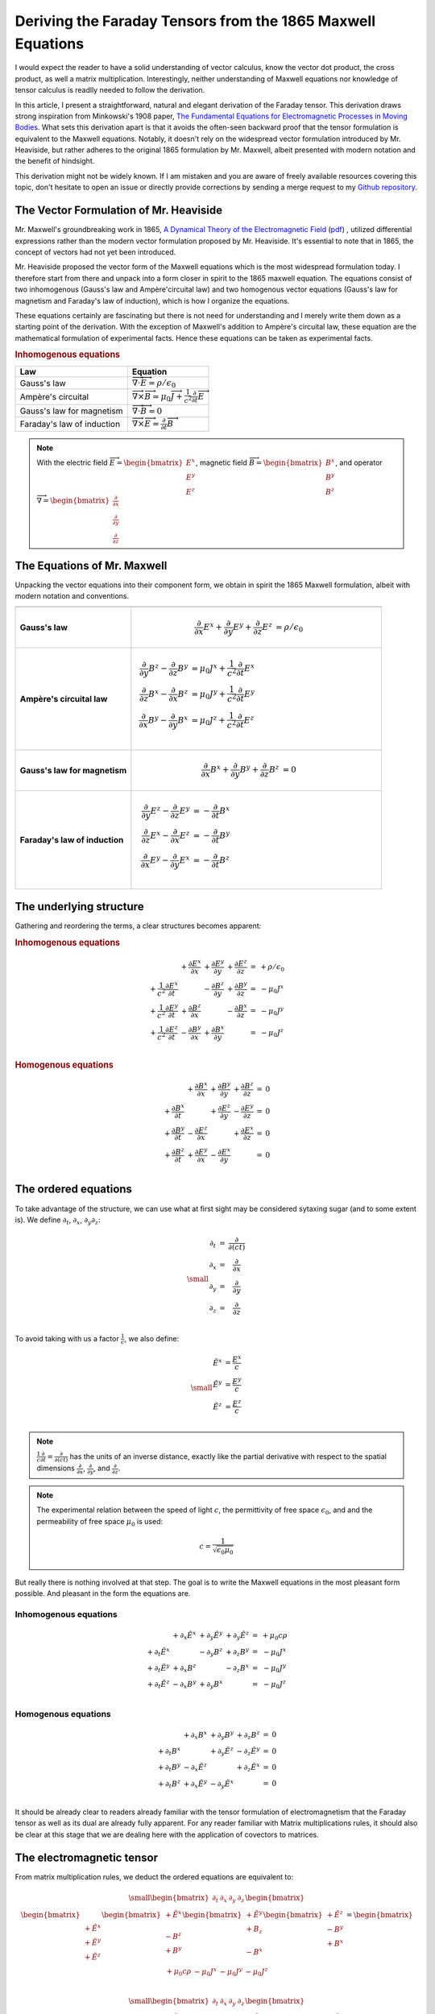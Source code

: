 Deriving the Faraday Tensors from the 1865 Maxwell Equations
============================================================

.. rst-class:: custom-author
 
   by Stéphane Haussler

I would expect the reader to have a solid understanding of vector calculus,
know the vector dot product, the cross product, as well a matrix
multiplication. Interestingly, neither understanding of Maxwell equations nor
knowledge of tensor calculus is readlly needed to follow the derivation.

In this article, I present a straightforward, natural and elegant derivation of
the Faraday tensor. This derivation draws strong inspiration from Minkowski's
1908 paper, 
`The Fundamental Equations for Electromagnetic Processes in Moving Bodies
<https://en.wikisource.org/wiki/Translation:The_Fundamental_Equations_for_Electromagnetic_Processes_in_Moving_Bodies>`_.
What sets this derivation apart is that it avoids the often-seen backward proof
that the tensor formulation is equivalent to the Maxwell equations. Notably, it
doesn't rely on the widespread vector formulation introduced by Mr. Heaviside,
but rather adheres to the original 1865 formulation by Mr. Maxwell, albeit
presented with modern notation and the benefit of hindsight.

This derivation might not be widely known. If I am mistaken and you are aware
of freely available resources covering this topic, don't hesitate to open an
issue or directly provide corrections by sending a merge request to my
`Github repository
<https://github.com/shaussler/electromagnetism/>`_.

The Vector Formulation of Mr. Heaviside
---------------------------------------

.. {{{

Mr. Maxwell's groundbreaking work in 1865,
`A Dynamical Theory of the Electromagnetic Field
<https://en.m.wikipedia.org/wiki/A_Dynamical_Theory_of_the_Electromagnetic_Field>`_
(`pdf <https://www.jstor.org/stable/108892>`_)
, utilized differential expressions rather than the modern vector formulation
proposed by Mr. Heaviside. It's essential to note that in 1865, the concept of
vectors had not yet been introduced.

Mr. Heaviside proposed the vector form of the Maxwell equations which is the
most widespread formulation today. I therefore start from there and unpack into
a form closer in spirit to the 1865 maxwell equation. The equations consist of
two inhomogenous (Gauss's law and Ampère'circuital law) and two homogenous
vector equations (Gauss's law for magnetism and Faraday's law of induction),
which is how I organize the equations.

These equations certainly are fascinating but there is not need for
understanding and I merely write them down as a starting point of the
derivation. With the exception of Maxwell's addition to Ampère's circuital law,
these equation are the mathematical formulation of experimental facts. Hence
these equations can be taken as experimental facts.

.. rubric:: Inhomogenous equations

=========================== =================================================================================
Law                         Equation
=========================== =================================================================================
Gauss's law                 :math:`\overrightarrow{\nabla} \cdot \overrightarrow{E}  = \rho / \epsilon_0`
Ampère's circuital          :math:`\overrightarrow{\nabla} \times \overrightarrow{B} = \mu_0 \overrightarrow{J} + \frac{1}{c^2} \frac{\partial}{\partial t} \overrightarrow{E}`
Gauss's law for magnetism   :math:`\overrightarrow{\nabla} \cdot \overrightarrow{B} = 0`
Faraday's law of induction  :math:`\overrightarrow{\nabla} \times \overrightarrow{E} = \frac{\partial}{\partial t} \overrightarrow{B}`
=========================== =================================================================================

.. note::

   With the electric field
   :math:`\overrightarrow{E}=\begin{bmatrix} E^x \\ E^y \\ E^z \end{bmatrix}`,
   magnetic field
   :math:`\overrightarrow{B}=\begin{bmatrix} B^x \\ B^y \\ B^z \end{bmatrix}`, and operator
   :math:`\overrightarrow{\nabla}=\begin{bmatrix} \frac{\partial}{\partial x} \\ \frac{\partial}{\partial y} \\ \frac{\partial}{\partial z} \end{bmatrix}`

.. }}}

The Equations of Mr. Maxwell
----------------------------

.. {{{

Unpacking the vector equations into their component form, we obtain in spirit
the 1865 Maxwell formulation, albeit with modern notation and conventions.

+---------------------+---------------------------------------------------------------------------------------------------------------------------------------+
|                     |                                                                                                                                       |
+=====================+=======================================================================================================================================+
| **Gauss's law**     |  .. math::                                                                                                                            |
|                     |                                                                                                                                       |
|                     |     \begin{align}                                                                                                                     |
|                     |     \frac{\partial}{\partial x} E^x + \frac{\partial}{\partial y} E^y + \frac{\partial}{\partial z} E^z &= \rho / \epsilon_0          |
|                     |     \end{align}                                                                                                                       |
+---------------------+---------------------------------------------------------------------------------------------------------------------------------------+
| **Ampère's          | .. math::                                                                                                                             |
| circuital law**     |                                                                                                                                       |
|                     |    \begin{align}                                                                                                                      |
|                     |    \frac{\partial}{\partial y} B^z - \frac{\partial}{\partial z} B^y &= \mu_0 J^x + \frac{1}{c^2} \frac{\partial}{\partial t} E^x \\  |
|                     |    \frac{\partial}{\partial z} B^x - \frac{\partial}{\partial x} B^z &= \mu_0 J^y + \frac{1}{c^2} \frac{\partial}{\partial t} E^y \\  |
|                     |    \frac{\partial}{\partial x} B^y - \frac{\partial}{\partial y} B^x &= \mu_0 J^z + \frac{1}{c^2} \frac{\partial}{\partial t} E^z \\  |
|                     |    \end{align}                                                                                                                        |
|                     |    \phantom{Adding space to the table}                                                                                                |
+---------------------+---------------------------------------------------------------------------------------------------------------------------------------+
| **Gauss's law for   |  .. math::                                                                                                                            |
| magnetism**         |                                                                                                                                       |
|                     |     \begin{align}                                                                                                                     |
|                     |     \frac{\partial}{\partial x} B^x + \frac{\partial}{\partial y} B^y + \frac{\partial}{\partial z} B^z &= 0                          |
|                     |     \end{align}                                                                                                                       |
+---------------------+---------------------------------------------------------------------------------------------------------------------------------------+
| **Faraday's law of  | .. math::                                                                                                                             |
| induction**         |                                                                                                                                       |
|                     |    \begin{align}                                                                                                                      |
|                     |    \frac{\partial}{\partial y} E^z - \frac{\partial}{\partial z} E^y &= - \frac{\partial}{\partial t} B^x \\                          |
|                     |    \frac{\partial}{\partial z} E^x - \frac{\partial}{\partial x} E^z &= - \frac{\partial}{\partial t} B^y \\                          |
|                     |    \frac{\partial}{\partial x} E^y - \frac{\partial}{\partial y} E^x &= - \frac{\partial}{\partial t} B^z \\                          |
|                     |    \end{align}                                                                                                                        |
|                     |    \phantom{Adding space to the table more }                                                                                          |
+---------------------+---------------------------------------------------------------------------------------------------------------------------------------+

.. }}}

The underlying structure
------------------------

.. {{{

Gathering and reordering the terms, a clear structures becomes apparent:

.. rubric:: Inhomogenous equations

.. math::

   \begin{matrix}
                                                    & + \frac{\partial E^x}{\partial x} & + \frac{\partial E^y}{\partial y} & + \frac{\partial E^z}{\partial z} & = & + \rho/\epsilon_0 \\
    + \frac{1}{c^2} \frac{\partial E^x}{\partial t} &                                   & - \frac{\partial B^z}{\partial y} & + \frac{\partial B^y}{\partial z} & = & - \mu_0 J^x       \\
    + \frac{1}{c^2} \frac{\partial E^y}{\partial t} & + \frac{\partial B^z}{\partial x} &                                   & - \frac{\partial B^x}{\partial z} & = & - \mu_0 J^y       \\
    + \frac{1}{c^2} \frac{\partial E^z}{\partial t} & - \frac{\partial B^y}{\partial x} & + \frac{\partial B^x}{\partial y} &                                   & = & - \mu_0 J^z       \\
   \end{matrix}

.. rubric:: Homogenous equations

.. math::

   \begin{matrix}
                                      & + \frac{\partial B^x}{\partial x} & + \frac{\partial B^y}{\partial y} & + \frac{\partial B^z}{\partial z} & = & 0 \\
    + \frac{\partial B^x}{\partial t} &                                   & + \frac{\partial E^z}{\partial y} & - \frac{\partial E^y}{\partial z} & = & 0 \\
    + \frac{\partial B^y}{\partial t} & - \frac{\partial E^z}{\partial x} &                                   & + \frac{\partial E^x}{\partial z} & = & 0 \\
    + \frac{\partial B^z}{\partial t} & + \frac{\partial E^y}{\partial x} & - \frac{\partial E^x}{\partial y} &                                   & = & 0 \\
   \end{matrix}

.. }}}

The ordered equations
---------------------

.. {{{

To take advantage of the structure, we can use what at first sight may be
considered sytaxing sugar (and to some extent is). We define
:math:`\partial_t`, :math:`\partial_x`, :math:`\partial_y`:math:`\partial_z`:

.. math::

   {\small
   \begin{matrix}
   \partial_t  &=& \frac{\partial}{\partial(ct)} \\
   \partial_x  &=& \frac{\partial}{\partial x}   \\
   \partial_y  &=& \frac{\partial}{\partial y}   \\
   \partial_z  &=& \frac{\partial}{\partial z}   \\
   \end{matrix}
   }

To avoid taking with us a factor :math:`\frac{1}{c}`, we also define:

.. math::

   {\small
   \begin{matrix}
   \tilde{E^x} &= \frac{E^x}{c} \\
   \tilde{E^y} &= \frac{E^y}{c} \\
   \tilde{E^z} &= \frac{E^z}{c} \\
   \end{matrix}
   }

.. note::

   :math:`\frac{1}{c}\frac{\partial}{\partial t} =\frac{\partial}{\partial(ct)}`
   has the units of an inverse distance, exactly
   like the partial derivative with respect to the spatial dimensions
   :math:`\frac{\partial}{\partial x}`, :math:`\frac{\partial}{\partial y}`, and
   :math:`\frac{\partial}{\partial z}`.

.. note::

   The experimental relation between the speed of light :math:`c`, the
   permittivity of free space :math:`\epsilon_0`, and and the permeability of
   free space :math:`\mu_0` is used:

   .. math::

      c=\frac{1}{\sqrt{\epsilon_0 \mu_0}}

But really there is nothing involved at that step. The goal is to write the
Maxwell equations in the most pleasant form possible. And pleasant in the form
the equations are.

Inhomogenous equations
''''''''''''''''''''''

.. math::

   \begin{matrix}
                            & +\partial_x \tilde{E^x} & +\partial_y \tilde{E^y} & +\partial_y \tilde{E^z} & = & + \mu_0 c \rho  \\
    +\partial_t \tilde{E^x} &                         & -\partial_y        B^z  & +\partial_z        B^y  & = & - \mu_0 J^x     \\
    +\partial_t \tilde{E^y} & +\partial_x        B^z  &                         & -\partial_z        B^x  & = & - \mu_0 J^y     \\
    +\partial_t \tilde{E^z} & -\partial_x        B^y  & +\partial_y        B^x  &                         & = & - \mu_0 J^z     \\
   \end{matrix}

Homogenous equations
''''''''''''''''''''

.. math::

   \begin{matrix}
                            & +\partial_x        B^x  & +\partial_y        B^y  & +\partial_z        B^z  & = & 0 \\
    +\partial_t        B^x  &                         & +\partial_y \tilde{E^z} & -\partial_z \tilde{E^y} & = & 0 \\
    +\partial_t        B^y  & -\partial_x \tilde{E^z} &                         & +\partial_z \tilde{E^x} & = & 0 \\
    +\partial_t        B^z  & +\partial_x \tilde{E^y} & -\partial_y \tilde{E^x} &                         & = & 0 \\
   \end{matrix}

It should be already clear to readers already familiar with the tensor
formulation of electromagnetism that the Faraday tensor as well as its dual are
already fully apparent. For any reader familiar with Matrix multiplications
rules, it should also be clear at this stage that we are dealing here with the
application of covectors to matrices.

.. }}}

The electromagnetic tensor
--------------------------

.. {{{


From matrix multiplication rules, we deduct the ordered equations are
equivalent to:

.. math::

   {\small
   \begin{bmatrix}
   \partial_t     & \partial_x   & \partial_y   & \partial_z    \\
   \end{bmatrix}
   \begin{bmatrix}
       \begin{bmatrix}
                    \\
       +\tilde{E^x} \\
       +\tilde{E^y} \\
       +\tilde{E^z} \\
       \end{bmatrix}
       \begin{bmatrix}
       +\tilde{E^x} \\
                    \\
       -       B^z  \\
       +       B^y  \\
       \end{bmatrix}
       \begin{bmatrix}
       +\tilde{E^y} \\
       +       B_z  \\
                    \\
       -       B^x  \\
       \end{bmatrix}
       \begin{bmatrix}
       +\tilde{E^z} \\
       -       B^y  \\
       +       B^x  \\
                    \\
       \end{bmatrix}
   \end{bmatrix}
   =
   \begin{bmatrix}
   + \mu_0 c \rho & - \mu_0 J^x  & - \mu_0 J^y  & - \mu_0 J^z   \\
   \end{bmatrix}
   }

.. math::

   {\small
   \begin{bmatrix}
   \partial_t     & \partial_x   & \partial_y   & \partial_z    \\
   \end{bmatrix}
   \begin{bmatrix}
       \begin{bmatrix}
                    \\
       +\tilde{B^x} \\
       +\tilde{B^y} \\
       +\tilde{B^z} \\
       \end{bmatrix}
       \begin{bmatrix}
       +\tilde{B^x} \\
                    \\
       +       E^z  \\
       -       E^y  \\
       \end{bmatrix}
       \begin{bmatrix}
       +\tilde{B^y} \\
       -       E_z  \\
                    \\
       +       E^x  \\
       \end{bmatrix}
       \begin{bmatrix}
       +\tilde{B^z} \\
       +       E^y  \\
       -       E^x  \\
                    \\
       \end{bmatrix}
   \end{bmatrix}
   =
   \begin{bmatrix}
   0 & 0 & 0 & 0 \\
   \end{bmatrix}
   }

For compactness, we can use as an alternative the musical notation where we
sharpen :math:`\sharp` or flatten :math:`\flat` vectors.

.. math::

   \begin{bmatrix}
   \partial_t \\
   \partial_x \\
   \partial_y \\
   \partial_z \\
   \end{bmatrix}^{\flat} &
   \begin{bmatrix}
                  & +\tilde{E^x} & +\tilde{E^y} & + \tilde{E^z} \\
    +\tilde{E^x}  &              & +       B^z  & -        B^y  \\
    +\tilde{E^y}  & -       B^z  &              & +        B^x  \\
    +\tilde{E^z}  & +       B^y  & -       B^x  &               \\
   \end{bmatrix}^{\sharp\flat}
   =
   \begin{bmatrix}
   + \mu_0 c \rho \\
   - \mu_0 J^x    \\
   - \mu_0 J^y    \\
   - \mu_0 J^z    \\
   \end{bmatrix}^{\flat}

.. math::

   \begin{bmatrix}
   \partial_t \\
   \partial_x \\
   \partial_y \\
   \partial_z
   \end{bmatrix}^{\flat}
   \begin{bmatrix}
                 & +       B^x  & +       B^y  & +       B^z  \\
    +       B^x  &              & -\tilde{E^z} & +\tilde{E^y} \\
    +       B^y  & +\tilde{E^z} &              & -\tilde{E^x} \\
    +       B^z  & -\tilde{E^y} & +\tilde{E^x} &              \\
   \end{bmatrix}^{\sharp \flat}
   =
   \begin{bmatrix}
   0 \\
   0 \\
   0 \\
   0 \\
   \end{bmatrix}^{\flat}

.. note::

   The musical notation here is to explicitely declare whether we are dealing
   with a sharp :math:`\sharp` vector or a :math:`\flat` covector

   .. math::

        \begin{matrix}
            v^{\sharp}=
            \begin{bmatrix}
            a \\
            b
            \end{bmatrix}
        ,&
            v^{\flat}=
            \begin{bmatrix}
            a & b
            \end{bmatrix}
        \end{matrix}

   For all practical purposes, a covector is merely the
   transpose of a vector :math:`\begin{bmatrix} a & b
   \end{bmatrix}=\begin{bmatrix} a \\ b \end{bmatrix}^T`.

   For the matrices, it permits to explicitely define if we are dealing with
   rows of columns, columns of rows, rows of rows, or columns of columns. 

.. }}}

Musical form
------------

.. {{{

.. math::

   F^{\sharp\flat}
   =
   \begin{bmatrix}
                 & +\tilde{E^x} & +\tilde{E^y} & + \tilde{E^z} \\
    +\tilde{E^x} &              & -       B^z  & +        B^y  \\
    +\tilde{E^y} & +       B^z  &              & -        B^x  \\
    +\tilde{E^z} & -       B^y  & +       B^x  &               \\
   \end{bmatrix}^{\sharp\flat}

.. math::

   G^{\sharp\flat}
   =
   \begin{bmatrix}
                 & +       B^x  & +       B^y  & +       B^z  \\
    +       B^x  &              & -\tilde{E^z} & +\tilde{E^y} \\
    +       B^y  & +\tilde{E^z} &              & -\tilde{E^x} \\
    +       B^z  & -\tilde{E^y} & +\tilde{E^x} &              \\
   \end{bmatrix}^{\sharp\flat}

.. math::

   \begin{matrix}
   \partial^{\flat} F^{\sharp\flat} & = & J^{\flat} \\
   \partial^{\flat} G^{\sharp\flat} & = & 0^{\flat} \\
   \end{matrix}

.. }}}

Tensor form
-----------

.. {{{

The derivatives are flat and therefore represent a covector with lower indices
in tensor notation :math:`\partial_\mu` While the left-hand side is sharp and
therefore represent a vector with high indices :math:`J_\nu`. The tensors in
the expressions above are necessarily one time contravariant and one time
covariant :math:`F^\mu{}_\nu`.

.. math::

   \begin{bmatrix}
   F^\mu{}_\nu
   \end{bmatrix}
   =
   \begin{bmatrix}
                 & +\tilde{E^x} & +\tilde{E^y} & + \tilde{E^z} \\
    +\tilde{E^x} &              & -       B^z  & +        B^y  \\
    +\tilde{E^y} & +       B^z  &              & -        B^x  \\
    +\tilde{E^z} & -       B^y  & +       B^x  &               \\
   \end{bmatrix}

.. math::

   \begin{bmatrix}
   G^\mu{}_\nu
   \end{bmatrix}
   =
   \begin{bmatrix}
                 & +       B^x  & +       B^y  & +       B^z  \\
    +       B^x  &              & -\tilde{E^z} & +\tilde{E^y} \\
    +       B^y  & +\tilde{E^z} &              & -\tilde{E^x} \\
    +       B^z  & -\tilde{E^y} & +\tilde{E^x} &              \\
   \end{bmatrix}

.. math::

   \begin{matrix}
   \partial_{\mu} F^\mu{}_\nu & = & J_{\nu} \\
   \partial_{\mu} G^\mu{}_\nu & = & 0       \\
   \end{matrix}

.. }}}
